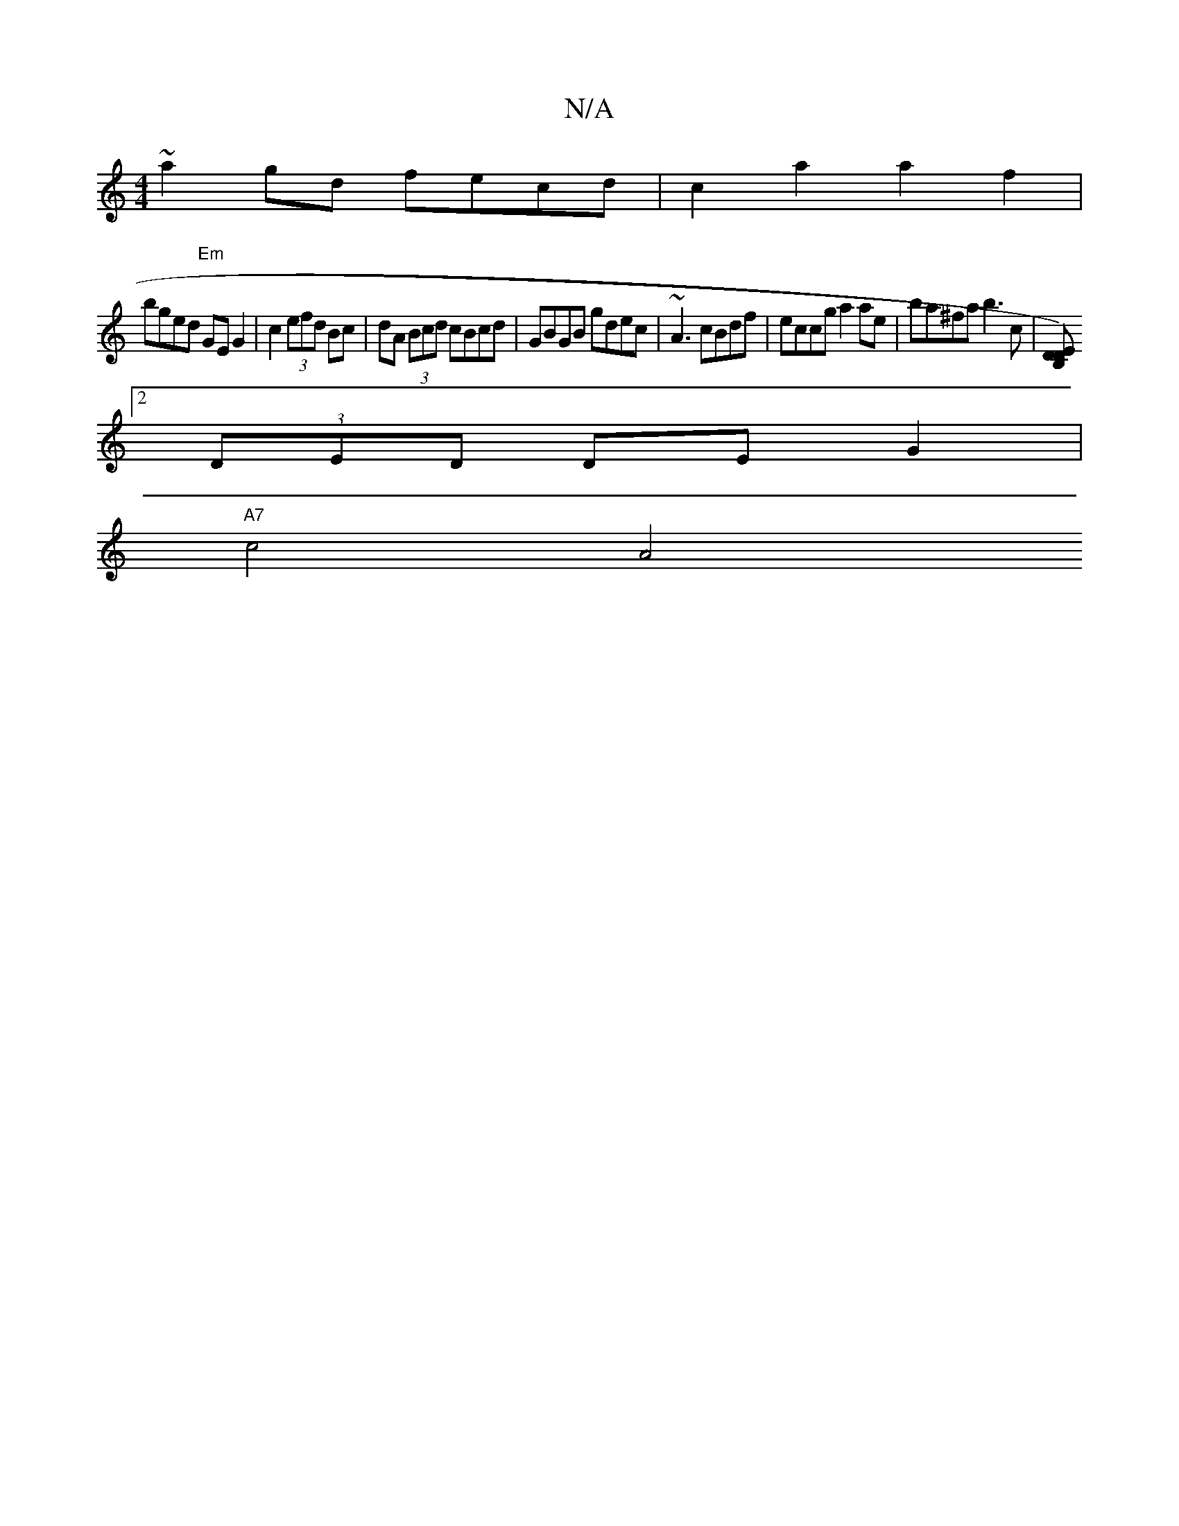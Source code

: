 X:1
T:N/A
M:4/4
R:N/A
K:Cmajor
~a2gd fecd|c2a2a2 f2|
bged "Em"GE G2 | c2 (3efd Bc|dA (3Bcd cBcd|GBGB gdec|~A3 cBdf | eccg a2ae | ba^fa b3c|[B,D DE) :|
[2 (3DED DE G2|
M:"C"A2 E2 D3 G|c/A/c/B/ BA GE|cB BA GF|AG|GBdB cAAG||
"A7"c4 A4